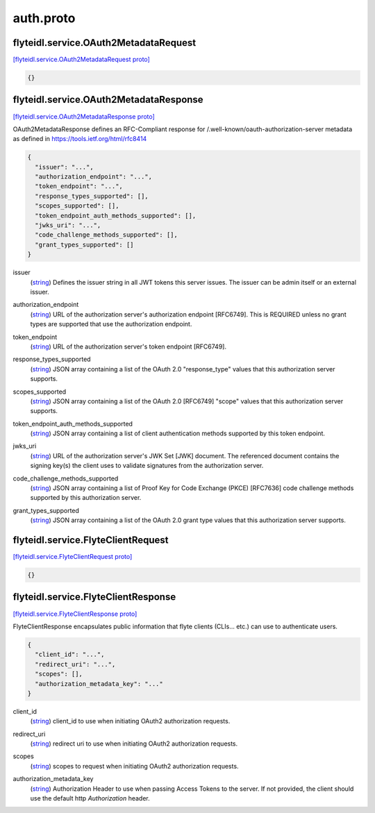 .. _api_file_flyteidl/service/auth.proto:

auth.proto
===========================

.. _api_msg_flyteidl.service.OAuth2MetadataRequest:

flyteidl.service.OAuth2MetadataRequest
--------------------------------------

`[flyteidl.service.OAuth2MetadataRequest proto] <https://github.com/lyft/flyteidl/blob/master/protos/flyteidl/service/auth.proto#L21>`_


.. code-block:: json

  {}




.. _api_msg_flyteidl.service.OAuth2MetadataResponse:

flyteidl.service.OAuth2MetadataResponse
---------------------------------------

`[flyteidl.service.OAuth2MetadataResponse proto] <https://github.com/lyft/flyteidl/blob/master/protos/flyteidl/service/auth.proto#L25>`_

OAuth2MetadataResponse defines an RFC-Compliant response for /.well-known/oauth-authorization-server metadata
as defined in https://tools.ietf.org/html/rfc8414

.. code-block:: json

  {
    "issuer": "...",
    "authorization_endpoint": "...",
    "token_endpoint": "...",
    "response_types_supported": [],
    "scopes_supported": [],
    "token_endpoint_auth_methods_supported": [],
    "jwks_uri": "...",
    "code_challenge_methods_supported": [],
    "grant_types_supported": []
  }

.. _api_field_flyteidl.service.OAuth2MetadataResponse.issuer:

issuer
  (`string <https://developers.google.com/protocol-buffers/docs/proto#scalar>`_) Defines the issuer string in all JWT tokens this server issues. The issuer can be admin itself or an external
  issuer.
  
  
.. _api_field_flyteidl.service.OAuth2MetadataResponse.authorization_endpoint:

authorization_endpoint
  (`string <https://developers.google.com/protocol-buffers/docs/proto#scalar>`_) URL of the authorization server's authorization endpoint [RFC6749]. This is REQUIRED unless no grant types are
  supported that use the authorization endpoint.
  
  
.. _api_field_flyteidl.service.OAuth2MetadataResponse.token_endpoint:

token_endpoint
  (`string <https://developers.google.com/protocol-buffers/docs/proto#scalar>`_) URL of the authorization server's token endpoint [RFC6749].
  
  
.. _api_field_flyteidl.service.OAuth2MetadataResponse.response_types_supported:

response_types_supported
  (`string <https://developers.google.com/protocol-buffers/docs/proto#scalar>`_) JSON array containing a list of the OAuth 2.0 "response_type" values that this authorization server supports.
  
  
.. _api_field_flyteidl.service.OAuth2MetadataResponse.scopes_supported:

scopes_supported
  (`string <https://developers.google.com/protocol-buffers/docs/proto#scalar>`_) JSON array containing a list of the OAuth 2.0 [RFC6749] "scope" values that this authorization server supports.
  
  
.. _api_field_flyteidl.service.OAuth2MetadataResponse.token_endpoint_auth_methods_supported:

token_endpoint_auth_methods_supported
  (`string <https://developers.google.com/protocol-buffers/docs/proto#scalar>`_) JSON array containing a list of client authentication methods supported by this token endpoint.
  
  
.. _api_field_flyteidl.service.OAuth2MetadataResponse.jwks_uri:

jwks_uri
  (`string <https://developers.google.com/protocol-buffers/docs/proto#scalar>`_) URL of the authorization server's JWK Set [JWK] document. The referenced document contains the signing key(s) the
  client uses to validate signatures from the authorization server.
  
  
.. _api_field_flyteidl.service.OAuth2MetadataResponse.code_challenge_methods_supported:

code_challenge_methods_supported
  (`string <https://developers.google.com/protocol-buffers/docs/proto#scalar>`_) JSON array containing a list of Proof Key for Code Exchange (PKCE) [RFC7636] code challenge methods supported by
  this authorization server.
  
  
.. _api_field_flyteidl.service.OAuth2MetadataResponse.grant_types_supported:

grant_types_supported
  (`string <https://developers.google.com/protocol-buffers/docs/proto#scalar>`_) JSON array containing a list of the OAuth 2.0 grant type values that this authorization server supports.
  
  


.. _api_msg_flyteidl.service.FlyteClientRequest:

flyteidl.service.FlyteClientRequest
-----------------------------------

`[flyteidl.service.FlyteClientRequest proto] <https://github.com/lyft/flyteidl/blob/master/protos/flyteidl/service/auth.proto#L58>`_


.. code-block:: json

  {}




.. _api_msg_flyteidl.service.FlyteClientResponse:

flyteidl.service.FlyteClientResponse
------------------------------------

`[flyteidl.service.FlyteClientResponse proto] <https://github.com/lyft/flyteidl/blob/master/protos/flyteidl/service/auth.proto#L61>`_

FlyteClientResponse encapsulates public information that flyte clients (CLIs... etc.) can use to authenticate users.

.. code-block:: json

  {
    "client_id": "...",
    "redirect_uri": "...",
    "scopes": [],
    "authorization_metadata_key": "..."
  }

.. _api_field_flyteidl.service.FlyteClientResponse.client_id:

client_id
  (`string <https://developers.google.com/protocol-buffers/docs/proto#scalar>`_) client_id to use when initiating OAuth2 authorization requests.
  
  
.. _api_field_flyteidl.service.FlyteClientResponse.redirect_uri:

redirect_uri
  (`string <https://developers.google.com/protocol-buffers/docs/proto#scalar>`_) redirect uri to use when initiating OAuth2 authorization requests.
  
  
.. _api_field_flyteidl.service.FlyteClientResponse.scopes:

scopes
  (`string <https://developers.google.com/protocol-buffers/docs/proto#scalar>`_) scopes to request when initiating OAuth2 authorization requests.
  
  
.. _api_field_flyteidl.service.FlyteClientResponse.authorization_metadata_key:

authorization_metadata_key
  (`string <https://developers.google.com/protocol-buffers/docs/proto#scalar>`_) Authorization Header to use when passing Access Tokens to the server. If not provided, the client should use the
  default http `Authorization` header.
  
  

